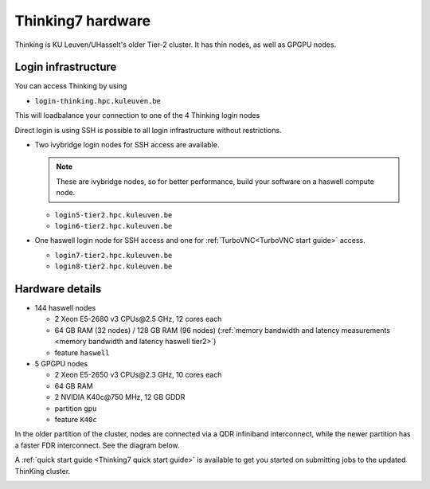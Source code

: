 Thinking7 hardware
==================

Thinking is KU Leuven/UHasselt's older Tier-2 cluster. It has thin nodes,
as well as GPGPU nodes.


Login infrastructure
--------------------

You can access Thinking by using 

- ``login-thinking.hpc.kuleuven.be``

This will loadbalance your connection to one of the 4 Thinking login nodes
 
Direct login is using SSH is possible to all login infrastructure without restrictions.

- Two ivybridge login nodes for SSH access are available.

  .. note::

     These are ivybridge nodes, so for better performance, build your software on
     a haswell compute node.

  - ``login5-tier2.hpc.kuleuven.be``
  - ``login6-tier2.hpc.kuleuven.be``
     
- One haswell login node for SSH access and one for
  :ref:`TurboVNC<TurboVNC start guide>` access.	

  - ``login7-tier2.hpc.kuleuven.be``
  - ``login8-tier2.hpc.kuleuven.be``


Hardware details
----------------

- 144 haswell nodes

  - 2 Xeon E5\-2680 v3 CPUs\@2.5 GHz, 12 cores each
  - 64 GB RAM (32 nodes) / 128 GB RAM (96 nodes) (:ref:`memory bandwidth and latency measurements <memory bandwidth and latency haswell tier2>`)
  - feature ``haswell``

- 5 GPGPU nodes

  - 2 Xeon E5-2650 v3 CPUs\@2.3 GHz, 10 cores each
  - 64 GB RAM
  - 2 NVIDIA K40c\@750 MHz, 12 GB GDDR
  - partition ``gpu``
  - feature ``K40c``

In the older partition of the cluster, nodes are connected via a QDR infiniband interconnect, while the newer partition has a faster FDR interconnect.  See the diagram below.

A :ref:`quick start guide <Thinking7 quick start guide>` is available to get you
started on submitting jobs to the updated ThinKing cluster.

|Thinking CentOS 7 hardware|

.. |Thinking CentOS 7 hardware| image:: thinking_hardware/thinking_centos7.png
  :width: 800
  :alt: Thinking CentOS 7 hardware diagram


